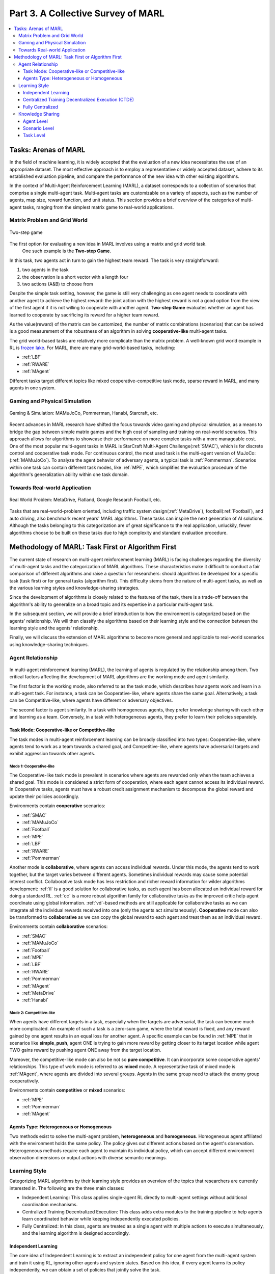 .. _part3:

********************************************************************
Part 3. A Collective Survey of MARL
********************************************************************

.. contents::
    :local:
    :depth: 3


Tasks: Arenas of MARL
=====================

In the field of machine learning, it is widely accepted that the evaluation of a new idea necessitates the use of an appropriate dataset. The most effective approach is to employ a representative or widely accepted dataset, adhere to its established evaluation pipeline, and compare the performance of the new idea with other existing algorithms.

In the context of Multi-Agent Reinforcement Learning (MARL), a dataset corresponds to a collection of scenarios that comprise a single multi-agent task. Multi-agent tasks are customizable on a variety of aspects, such as the number of agents, map size, reward function, and unit status. This section provides a brief overview of the categories of multi-agent tasks, ranging from the simplest matrix game to real-world applications.


Matrix Problem and Grid World
--------------------------------------------------------------

.. figure:: ../images/twostep.jpg
    :align: center

    Two-step game

The first option for evaluating a new idea in MARL involves using a matrix and grid world task.
 One such example is the **Two-step Game**.
In this task, two agents act in turn to gain the highest team reward.
The task is very straightforward:

#. two agents in the task
#. the observation is a short vector with a length four
#. two actions (A&B) to choose from

Despite the simple task setting, however, the game is still very challenging as one agent needs to coordinate with another agent
to achieve the highest reward: the joint action with the highest reward is not a good option from the view of the first agent if it is not willing to cooperate with another agent.
**Two-step Game** evaluates whether an agent has learned to cooperate by sacrificing its reward for a higher team reward.

As the value(reward) of the matrix can be customized, the number of matrix combinations (scenarios) that can be solved is a good measurement of the robustness of an algorithm in solving **cooperative-like** multi-agent tasks.

The grid world-based tasks are relatively more complicate than the matrix problem.
A well-known grid world example in RL is `frozen lake <https://towardsdatascience.com/q-learning-for-beginners-2837b777741>`_.
For MARL, there are many grid-world-based tasks, including:

- :ref:`LBF`
- :ref:`RWARE`
- :ref:`MAgent`

Different tasks target different topics like mixed cooperative-competitive task mode, sparse reward in MARL, and many agents in one system.

Gaming and Physical Simulation
--------------------------------------------------------------

.. figure:: ../images/gaming.jpg
    :align: center

    Gaming & Simulation: MAMuJoCo, Pommerman, Hanabi, Starcraft, etc.

Recent advances in MARL research have shifted the focus towards video gaming and physical simulation, as a means to bridge the gap between simple matrix games and the high cost of sampling and training on real-world scenarios. This approach allows for algorithms to showcase their performance on more complex tasks with a more manageable cost.
One of the most popular multi-agent tasks in MARL is StarCraft Multi-Agent Challenge(:ref:`SMAC`), which is for discrete control and cooperative task mode.
For continuous control, the most used task is the multi-agent version of MuJoCo: (:ref:`MAMuJoCo`).
To analyze the agent behavior of adversary agents, a typical task is :ref:`Pommerman`.
Scenarios within one task can contain different task modes, like :ref:`MPE`, which simplifies the evaluation procedure of the algorithm's generalization ability within one task domain.


Towards Real-world Application
--------------------------------------------------------------

.. figure:: ../images/realworld.jpg
    :align: center

    Real World Problem: MetaDrive, Flatland, Google Research Football, etc.

Tasks that are real-world-problem oriented, including traffic system design(:ref:`MetaDrive`), football(:ref:`Football`), and auto driving, also benchmark
recent years' MARL algorithms. These tasks can
inspire the next generation of AI solutions.
Although the tasks belonging to this categorization are of great significance to the real application, unluckily, fewer algorithms choose to be built on
these tasks due to high complexity and standard evaluation procedure.


Methodology of MARL: Task First or Algorithm First
====================================================================

The current state of research on multi-agent reinforcement learning (MARL) is facing challenges regarding the diversity of multi-agent tasks and the categorization of MARL algorithms. These characteristics make it difficult to conduct a fair comparison of different algorithms and raise a question for researchers: should algorithms be developed for a specific task (task first) or for general tasks (algorithm first). This difficulty stems from the nature of multi-agent tasks, as well as the various learning styles and knowledge-sharing strategies.

Since the development of algorithms is closely related to the features of the task, there is a trade-off between the algorithm's ability to generalize on a broad topic and its expertise in a particular multi-agent task.

In the subsequent section, we will provide a brief introduction to how the environment is categorized based on the agents' relationship. We will then classify the algorithms based on their learning style and the connection between the learning style and the agents' relationship.

Finally, we will discuss the extension of MARL algorithms to become more general and applicable to real-world scenarios using knowledge-sharing techniques.

Agent Relationship
--------------------------------------------------------------

.. figure:: ../images/relation.png
    :align: center


In multi-agent reinforcement learning (MARL), the learning of agents is regulated by the relationship among them. Two critical factors affecting the development of MARL algorithms are the working mode and agent similarity.

The first factor is the working mode, also referred to as the task mode, which describes how agents work and learn in a multi-agent task. For instance, a task can be Cooperative-like, where agents share the same goal. Alternatively, a task can be Competitive-like, where agents have different or adversary objectives.

The second factor is agent similarity. In a task with homogeneous agents, they prefer knowledge sharing with each other and learning as a team. Conversely, in a task with heterogeneous agents, they prefer to learn their policies separately.


Task Mode: Cooperative-like or Competitive-like
^^^^^^^^^^^^^^^^^^^^^^^^^^^^^^^^^^^^^^^^^^^^^^^^^^^^

The task modes in multi-agent reinforcement learning can be broadly classified into two types: Cooperative-like, where agents tend to work as a team towards a shared goal, and Competitive-like, where agents have adversarial targets and exhibit aggression towards other agents.

Mode 1: Cooperative-like
"""""""""""""""""""""""""""""

The Cooperative-like task mode is prevalent in scenarios where agents are rewarded only when the team achieves a shared goal. This mode is considered a strict form of cooperation, where each agent cannot access its individual reward. In Cooperative tasks, agents must have a robust credit assignment mechanism to decompose the global reward and update their policies accordingly.

Environments contain **cooperative** scenarios:

- :ref:`SMAC`
- :ref:`MAMuJoCo`
- :ref:`Football`
- :ref:`MPE`
- :ref:`LBF`
- :ref:`RWARE`
- :ref:`Pommerman`

Another mode is **collaborative**, where agents can access individual rewards. Under this mode, the agents tend to work together, but the target varies between different agents.
Sometimes individual rewards may cause some potential interest conflict.
Collaborative task mode has less restriction and richer reward information for wilder algorithms development:
:ref:`il` is a good solution for collaborative tasks, as each agent has been allocated an individual reward for doing a standard RL.
:ref:`cc` is a more robust algorithm family for collaborative tasks as the improved critic help agent coordinate using global information.
:ref:`vd`-based methods are still applicable for collaborative tasks as we can integrate all the individual rewards received into one (only the agents act simultaneously).
**Cooperative** mode can also be transformed to **collaborative** as we can copy the global reward to each agent and treat them as an individual reward.

Environments contain **collaborative** scenarios:

- :ref:`SMAC`
- :ref:`MAMuJoCo`
- :ref:`Football`
- :ref:`MPE`
- :ref:`LBF`
- :ref:`RWARE`
- :ref:`Pommerman`
- :ref:`MAgent`
- :ref:`MetaDrive`
- :ref:`Hanabi`

Mode 2: Competitive-like
""""""""""""""""""""""""""""""

When agents have different targets in a task, especially when the targets are adversarial, the task can become much more complicated. An example of such a task is a zero-sum game, where the total reward is fixed, and any reward gained by one agent results in an equal loss for another agent.
A specific example can be found in :ref:`MPE` that in scenarios like **simple_push**, agent ONE is trying to gain more reward by
getting closer to its target location while agent TWO gains reward by pushing agent ONE away from the target location.

Moreover, the competitive-like mode can also be not so **pure competitive**. It can incorporate some cooperative agents' relationships.
This type of work mode is referred to as **mixed** mode. A representative task of mixed mode is :ref:`MAgent`, where agents are divided into several groups. Agents in the same group need to attack the enemy group cooperatively.

Environments contain **competitive** or **mixed** scenarios:

- :ref:`MPE`
- :ref:`Pommerman`
- :ref:`MAgent`

Agents Type: Heterogeneous or Homogeneous
^^^^^^^^^^^^^^^^^^^^^^^^^^^^^^^^^^^^^^^^^^^^

Two methods exist to solve the multi-agent problem, **heterogeneous** and **homogeneous**. Homogeneous agent affiliated with the environment holds the same policy. The policy gives out different actions based on the agent's observation.
Heterogeneous methods require each agent to maintain its individual policy, which can accept different environment observation dimensions or output actions with diverse semantic meanings.

Learning Style
--------------------------------------------------------------

Categorizing MARL algorithms by their learning style provides an overview of the topics that researchers are currently interested in. The following are the three main classes:

- Independent Learning: This class applies single-agent RL directly to multi-agent settings without additional coordination mechanisms.
- Centralized Training Decentralized Execution: This class adds extra modules to the training pipeline to help agents learn coordinated behavior while keeping independently executed policies.
- Fully Centralized: In this class, agents are treated as a single agent with multiple actions to execute simultaneously, and the learning algorithm is designed accordingly.

Independent Learning
^^^^^^^^^^^^^^^^^^^^^^^^^^^^

The core idea of Independent Learning is to extract an independent policy for one agent from the multi-agent system and train it using RL, ignoring other agents and system states. Based on this idea, if every agent learns its policy independently, we can obtain a set of policies that jointly solve the task.

Every RL algorithm can be extended to be MARL compatible, including:

- :ref:`IQL`
- :ref:`IA2C`
- :ref:`IDDPG`
- :ref:`IPPO`
- :ref:`ITRPO`

However, independent learning always falls into the local-optimal, and performance degrades rapidly when the multi-agent tasks require
a coordinated behavior among agents. This is primarily due to the low utilization of other agents' information and the system's global state.


Centralized Training Decentralized Execution (CTDE)
^^^^^^^^^^^^^^^^^^^^^^^^^^^^^^^^^^^^^^^^^^^^^^^^^^^^^^^^

To enable agents to learn a coordinated behavior while keeping computation budget and optimization complexity low, various learning settings have been proposed in MARL research. Among these, the Centralized Training Decentralized Execution (CTDE) framework has garnered the most attention in recent years. We have introduced the CTDE framework earlier: :ref:`CTDE`.

Within the CTDE framework, there are two main branches of algorithms: Centralized Critic (CC) and Value Decomposition (VD).

CC-based algorithms can handle general multi-agent tasks but have some restrictions on their architecture. On the other hand, VD-based algorithms are well-suited for solving cooperative-like tasks with a robust credit assignment mechanism, but they have limited applicability.

Type 1. Centralized Critic
"""""""""""""""""""""""""""

CC is first used in MARL since the :ref:`MADDPG`.
As the name indicated, a critic is a must in a CC-based algorithm, which excludes most Q-learning-based algorithms as they have no
critic module. Only actor-critic algorithms like :ref:`MAA2C` or actor-Q architecture like :ref:`MADDPG` fulfill this requirement.

For the training pipeline of CC, the critic is targeting finding a good mapping between the value function and the combination of system state and self-state.
This way, the critic is updated regarding the system state and the local states.
The policy is optimized using policy gradient according to GAE produced by the critic.
The policy only takes the local states as input to conduct a decentralized execution.

The core idea of CC is to provide different information for critics and policy to update them differently.
The critic is centralized as it utilizes all the system information to accurately estimate the whole multi-agent system.
The policy is decentralized, but as the policy gradient comes from the centralized critic,
it can learn a coordinated strategy.

A list of commonly seen CC algorithms:

- :ref:`MAA2C`
- :ref:`COMA`
- :ref:`MADDPG`
- :ref:`MATRPO`
- :ref:`MAPPO`
- :ref:`HATRPO`
- :ref:`HAPPO`

Type 2. Value Decomposition
""""""""""""""""""""""""""""""

VD is introduced to MARL since the :ref:`VDN`.
The name **value decomposition** is based on the fact that the value function of each agent is updated by factorizing the global value function.
Take the most used baseline algorithms of VD :ref:`VDN` and :ref:`QMIX` for instance: VDN sums all the individual value functions to get the global function.
QMIX mixes the individual value function and sets non-negative constraints on the mixing weight.
The mixed global value function can then be optimized to follow standard RL. Finally, if learnable, backpropagated gradient updates all the individual value functions and the mixer.

Although VDN and QMIX are all off-policy algorithms, the value decomposition can be easily transferred to on-policy algorithms like :ref:`VDA2C` and :ref:`VDPPO`.
Instead of decomposing the Q value function, on-policy VD algorithms decompose the critic value function. And using the decomposed individual critic function to update the
policy function by policy gradient.

The pipeline of the VD algorithm is strictly CTDE. Global information like state and other agent status is only accessible in the mixing stage in order to maintain a decentralized policy or
individual Q function.

A list of commonly seen VD algorithms:

- :ref:`VDN`
- :ref:`QMIX`
- :ref:`FACMAC`
- :ref:`VDA2C`
- :ref:`VDPPO`


Fully Centralized
^^^^^^^^^^^^^^^^^^^^^^^^^^^^

A fully centralized method is a viable option when the number of agents and the action space are relatively small. The approach of the fully centralized algorithm to multi-agent tasks is straightforward: all agents and their action spaces are combined into one, and a standard RL pipeline is used to update the policy or Q-value function. For instance, a five-agent discrete control problem can be transformed into a single-agent multi-discrete control problem. Therefore, only a cooperative-like task mode is suitable for this approach, as it would be counterproductive to combine agents that are adversaries to each other.

Although few works focus on fully centralized MARL, it can still serve as a baseline for algorithms of CTDE and others.

Knowledge Sharing
--------------------------------------------------------------

In MARL, agents can share knowledge with others to learn faster or reuse knowledge from previous tasks to adapt quickly to new ones. This is based on the idea that different strategies may share a similar function, which exists across three levels in MARL: agent, scenario, and task.

At the agent level, knowledge sharing is targeted at increasing sample efficiency and improving learning speed. Sharing at the scenario level focuses on developing a multi-task MARL framework to handle multiple scenarios simultaneously within the same task domain. Task-level sharing is the most difficult, and it requires an algorithm to learn and generalize knowledge from one task domain and apply it to a new domain.


Agent Level
^^^^^^^^^^^^^^^^^^^^^^^^^^^^

Agent-level knowledge sharing primarily focuses on two components: the replay buffer and model parameters. Typically, these two parts are linked, implying that if two agents share model parameters, they also share the replay buffer. However, there are some exceptions where only part of the model is shared. For example, in an actor-critic architecture, if only the critic is shared, the critic is updated with full data, while the policy is updated with the sampled data.

Sharing knowledge across agents can enhance the algorithm's performance by increasing sample efficiency, making it an essential technique in MARL. However, sharing knowledge is not always beneficial. In some cases, diverse individual policy sets are required, and sharing knowledge can significantly reduce this diversity. For example, adversary agents may not share knowledge to maintain competitiveness.


Scenario Level
^^^^^^^^^^^^^^^^^^^^^^^^^^^^

Scenario-level multi-task MARL is a learning approach that focuses on developing a general policy that can be applied to multiple scenarios within the same task. Compared to task-level multi-task MARL, scenario-level multi-task MARL is more feasible as the learned strategies across different scenarios are more similar than different. For example, skills like hit and run are commonly used across different scenarios in SMAC, despite variations in unit type, agent number, and map terrain.

Recent research has demonstrated that scenario-level knowledge sharing can be achieved through a transformer-based architecture and a meta-learning approach. This holds promise for real-world applications where the working environment is subject to constant changes, requiring agents to quickly adapt to new scenarios.

Task Level
^^^^^^^^^^^^^^^^^^^^^^^^^^^^

Task-level multi-task MARL aims to learn a self-contained and adaptable strategy without limitations on task mode, enabling agents to effectively reuse knowledge from previous tasks and learn new ones. Achieving task-level knowledge sharing requires agents to identify and apply common principles across different tasks. For example, when presented with a new cooperative task, agents can leverage their understanding of teamwork to quickly find effective solutions. This ability to understand and apply common sense and teamwork concepts is a critical component of human intelligence. Thus, achieving task-level knowledge sharing represents a significant milestone towards the development of artificial general intelligence.























